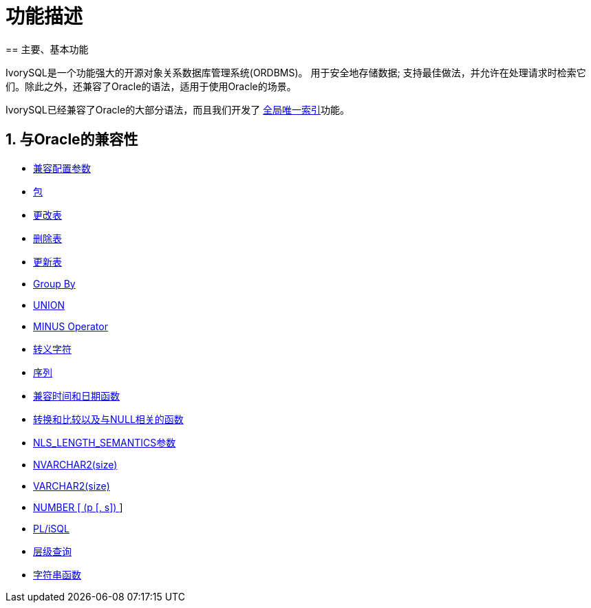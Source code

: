 
:sectnums:
:sectnumlevels: 5

= 功能描述
== 主要、基本功能

IvorySQL是一个功能强大的开源对象关系数据库管理系统(ORDBMS)。 用于安全地存储数据; 支持最佳做法，并允许在处理请求时检索它们。除此之外，还兼容了Oracle的语法，适用于使用Oracle的场景。

IvorySQL已经兼容了Oracle的大部分语法，而且我们开发了 https://www.ivorysql.org/docs/Global%20Unique%20Index/create_global_unique_index[全局唯一索引]功能。

== 与Oracle的兼容性

* https://www.ivorysql.org/zh-CN/docs/next/Compatibillity_Features/parameter_settings[兼容配置参数]
* https://www.ivorysql.org/zh-CN/docs/next/Compatibillity_Features/package[包]
* https://www.ivorysql.org/zh-CN/docs/next/Compatibillity_Features/alter_table[更改表]
* https://www.ivorysql.org/zh-CN/docs/next/Compatibillity_Features/delete_table[删除表]
* https://www.ivorysql.org/zh-CN/docs/next/Compatibillity_Features/update_table[更新表]
* https://www.ivorysql.org/zh-CN/docs/next/Compatibillity_Features/groupby[Group By]
* https://www.ivorysql.org/zh-CN/docs/next/Compatibillity_Features/union[UNION]
* https://www.ivorysql.org/zh-CN/docs/next/Compatibillity_Features/minus[MINUS Operator]
* https://www.ivorysql.org/zh-CN/docs/next/Compatibillity_Features/escape-character[转义字符]
* https://www.ivorysql.org/zh-CN/docs/next/Compatibillity_Features/sequence[序列]
* https://www.ivorysql.org/zh-CN/docs/next/Compatibillity_Features/datefuncs[兼容时间和日期函数]
* https://www.ivorysql.org/zh-CN/docs/next/Compatibillity_Features/conversion_function[转换和比较以及与NULL相关的函数]
* https://www.ivorysql.org/zh-CN/docs/next/Compatibillity_Features/nls_length_semantics[NLS_LENGTH_SEMANTICS参数]
* https://www.ivorysql.org/zh-CN/docs/next/Compatibillity_Features/nvarchar2[NVARCHAR2(size)]
* https://www.ivorysql.org/zh-CN/docs/next/Compatibillity_Features/varchar2[VARCHAR2(size)]
* https://www.ivorysql.org/zh-CN/docs/next/Compatibillity_Features/number[NUMBER [ (p [, s\]) ]]
* https://www.ivorysql.org/zh-CN/docs/next/Compatibillity_Features/plisql[PL/iSQL]
* https://www.ivorysql.org/zh-CN/docs/next/Compatibillity_Features/hierarchical#层级查询[层级查询]
* https://www.ivorysql.org/zh-CN/docs/next/Compatibillity_Features/string_function[字符串函数]
